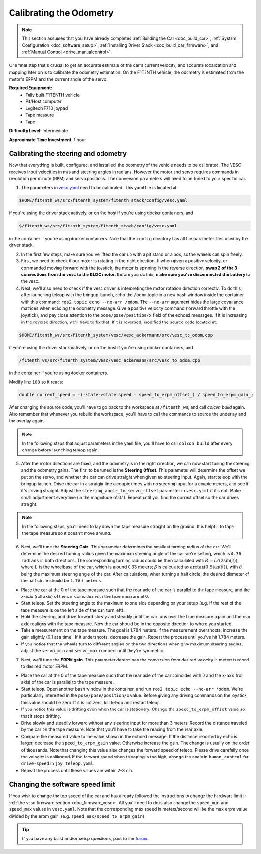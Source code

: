 .. _doc_calib_odom:

Calibrating the Odometry
=========================
.. note:: This section assumes that you have already completed :ref:`Building the Car <doc_build_car>`, :ref:`System Configuration <doc_software_setup>`, :ref:`Installing Driver Stack <doc_build_car_firmware>`, and :ref:`Manual Control <drive_manualcontrol>`.

One final step that's crucial to get an accurate estimate of the car's current velocity, and accurate localization and mapping later on is to calibrate the odometry estimation. On the F1TENTH vehicle, the odometry is estimated from the motor's ERPM and the current angle of the servo.

**Required Equipment:**
	* Fully built F1TENTH vehicle
	* Pit/Host computer
	* Logitech F710 joypad
	* Tape measure
	* Tape

**Difficulty Level:** Intermediate

**Approximate Time Investment:** 1 hour

Calibrating the steering and odometry
-----------------------------------------

Now that everything is built, configured, and installed, the odometry of the vehicle needs to be calibrated. The VESC receives input velocities in m/s and steering angles in radians. However the motor and servo requires commands in revolution per minute (RPM) and servo positions. The conversion parameters will need to be tuned to your specific car.

1. The parameters in `vesc.yaml <https://github.com/f1tenth/f1tenth_system/blob/foxy-devel/f1tenth_stack/config/vesc.yaml>`_ need to be calibrated. This yaml file is located at:

.. code-block:: bash

	$HOME/f1tenth_ws/src/f1tenth_system/f1tenth_stack/config/vesc.yaml

if you're using the driver stack natively, or on the host if you're using docker containers, and

.. code-block:: bash

	$/f1tenth_ws/src/f1tenth_system/f1tenth_stack/config/vesc.yaml

in the container if you're using docker containers. Note that the ``config`` directory has all the parameter files used by the driver stack.

2. In the first few steps, make sure you've lifted the car up with a pit stand or a box, so the wheels can spin freely.

3. First, we need to check if our motor is rotating in the right direction. If when given a positive velocity, or commanded moving forward with the joystick, the motor is spinning in the reverse direction, **swap 2 of the 3 connections from the vesc to the BLDC motor**. Before you do this, **make sure you've disconnected the battery** to the vesc.

4. Next, we'll also need to check if the vesc driver is interpreting the motor rotation direction correctly. To do this, after launching teleop with the bringup launch, echo the ``/odom`` topic in a new bash window inside the container with this command: ``ros2 topic echo --no-arr /odom``. The ``--no-arr`` argument hides the large covariance matrices when echoing the odometry message. Give a positive velocity command (forward throttle with the joystick), and pay close attention to the ``pose/pose/position/x`` field of the echoed messages. If it is increasing in the reverse direction, we'll have to fix that. If it is reversed, modified the source code located at:

.. code-block:: bash

	$HOME/f1tenth_ws/src/f1tenth_system/vesc/vesc_ackermann/src/vesc_to_odom.cpp

if you're using the driver stack natively, or on the host if you're using docker containers, and

.. code-block:: bash

	/f1tenth_ws/src/f1tenth_system/vesc/vesc_ackermann/src/vesc_to_odom.cpp

in the container if you're using docker containers.

Modify line ``100`` so it reads:

.. code-block:: cpp

	  double current_speed = -(-state->state.speed - speed_to_erpm_offset_) / speed_to_erpm_gain_;

After changing the source code, you'll have to go back to the workspace at ``/f1tenth_ws``, and call `colcon build` again. Also remember that whenever you rebuild the workspace, you'll have to call the commands to source the underlay and the overlay again.

.. note::
	In the following steps that adjust parameters in the yaml file, you'll have to call ``colcon build`` after every change before launching teleop again.

5. After the motor directions are fixed, and the odometry is in the right direction, we can now start tuning the steering and the odometry gains. The first to be tuned is the **Steering Offset**. This parameter will determine the offset we put on the servo, and whether the car can drive straight when given no steering input. Again, start teleop with the bringup launch. Drive the car in a straight line a couple times with no steering input for a couple meters, and see if it's driving straight. Adjust the ``steering_angle_to_servo_offset`` parameter in ``vesc.yaml`` if it's not. Make small adjustment everytime (in the magnitude of 0.1). Repeat until you find the correct offset so the car drives straight.

.. note::
	In the following steps, you'll need to lay down the tape measure straight on the ground. It is helpful to tape the tape measure so it doesn't move around.

6. Next, we'll tune the **Steering Gain**. This parameter determines the smallest turning radius of the car. We'll determine the desired turning radius given the maximum steering angle of the car we're setting, which is ``0.36 radians`` in both directions. The corresponding turning radius could be then calculated with :math:`R=L/(2\sin(\beta))`, where :math:`L` is the wheelbase of the car, which is around 0.33 meters; :math:`\beta` is calculated as :math:`\arctan(0.5\tan(\delta))`, with :math:`\delta` being the maximum steering angle of the car. After calculations, when turning a half circle, the desired diameter of the half circle should be ``1.784 meters``.

* Place the car at the 0 of the tape measure such that the rear axle of the car is parallel to the tape measure, and the x-axis (roll axis) of the car coincides with the tape measure at 0.
* Start teleop. Set the steering angle to the maximum to one side depending on your setup (e.g. if the rest of the tape measure is on the left side of the car, turn left).
* Hold the steering, and drive forward slowly and steadily until the car runs over the tape measure again and the rear axle realigns with the tape measure. Now the car should be in the opposite direction to where you started.
* Take a measurement on the tape measure. The goal is 1.784 meters. If the measurement overshoots, increase the gain slightly (0.1 at a time). If it undershoots, decrease the gain. Repeat the process until you've hit 1.784 meters.
* If you notice that the wheels turn to different angles on the two directions when give maximum steering angles, adjust the ``servo_min`` and ``servo_max`` numbers until they're symmetric.

7. Next, we'll tune the **ERPM gain**. This parameter determines the conversion from desired velocity in meters/second to desired motor ERPM.

* Place the car at the 0 of the tape measure such that the rear axle of the car coincides with 0 and the x-axis (roll axis) of the car is parallel to the tape measure.
* Start teleop. Open another bash window in the container, and run ``ros2 topic echo --no-arr /odom``. We're particularly interested in the ``pose/pose/position/x`` value. Before giving any driving commands on the joystick, this value should be zero. If it is not zero, kill teleop and restart teleop.
* If you notice this value is drifting even when the car is stationary. Change the ``speed_to_erpm_offset`` value so that it stops drifting.
* Drive slowly and steadily forward without any steering input for more than 3 meters. Record the distance traveled by the car on the tape measure. Note that you'll have to take the reading from the rear axle.
* Compare the measured value to the value shown in the echoed message. If the distance reported by echo is larger, decrease the ``speed_to_erpm_gain`` value. Otherwise increase the gain. The change is usually on the order of thousands. Note that changing this value also changes the forward speed of teleop. Please drive carefully once the velocity is calibrated. If the forward speed when teleoping is too high, change the scale in ``human_control`` for ``drive-speed`` in ``joy_teleop.yaml``.
* Repeat the process until these values are within 2-3 cm.

Changing the software speed limit
--------------------------------------

If you wish to change the top speed of the car and has already followed the instructions to change the hardware limit in :ref:`the vesc firmware section <doc_firmware_vesc>`. All you'll need to do is also change the ``speed_min`` and ``speed_max`` values in ``vesc.yaml``. Note that the corresponding max speed in meters/second will be the max erpm value divided by the erpm gain. (e.g. ``speed_max/speed_to_erpm_gain``)

.. tip::
  If you have any build and/or setup questions, post to the `forum <https://f1tenth.discourse.group>`_.

